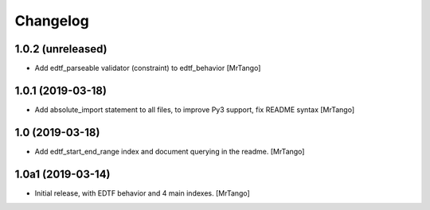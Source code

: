 Changelog
=========


1.0.2 (unreleased)
------------------

- Add edtf_parseable validator (constraint) to edtf_behavior
  [MrTango]


1.0.1 (2019-03-18)
------------------

- Add absolute_import statement to all files, to improve Py3 support, fix README syntax
  [MrTango]


1.0 (2019-03-18)
----------------

- Add edtf_start_end_range index and document querying in the readme.
  [MrTango]


1.0a1 (2019-03-14)
------------------

- Initial release, with EDTF behavior and 4 main indexes.
  [MrTango]
